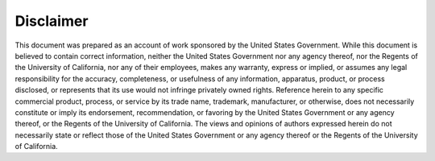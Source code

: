 Disclaimer
==========

This document was prepared as an account of work sponsored by the United States Government. While this document is believed to contain correct information, neither the United States Government nor any agency thereof, nor the Regents of the University of California, nor any of their employees, makes any warranty, express or implied, or assumes any legal responsibility for the accuracy, completeness, or usefulness of any information, apparatus, product, or process disclosed, or represents that its use would not infringe privately owned rights. Reference herein to any specific commercial product, process, or service by its trade name, trademark, manufacturer, or otherwise, does not necessarily constitute or imply its endorsement, recommendation, or favoring by the United States Government or any agency thereof, or the Regents of the University of California. The views and opinions of authors expressed herein do not necessarily state or reflect those of the United States Government or any agency thereof or the Regents of the University of California.
